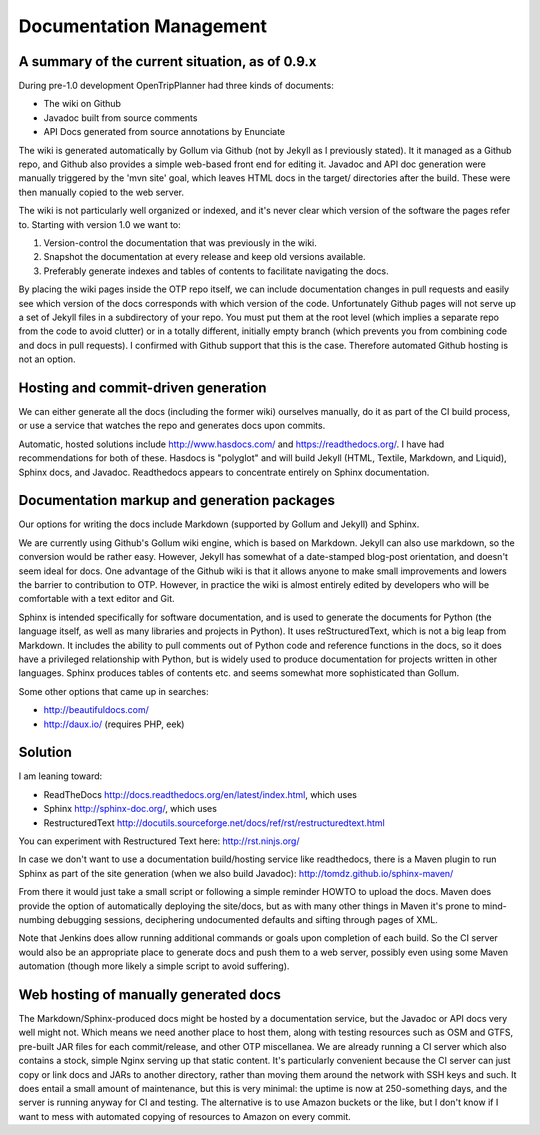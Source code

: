 ========================
Documentation Management
========================


A summary of the current situation, as of 0.9.x
-----------------------------------------------

During pre-1.0 development OpenTripPlanner had three kinds of documents:

- The wiki on Github

- Javadoc built from source comments

- API Docs generated from source annotations by Enunciate

The wiki is generated automatically by Gollum via Github (not by Jekyll as I previously stated). It it managed as a Github repo, and Github also provides a simple web-based front end for editing it. Javadoc and API doc generation were manually triggered by the 'mvn site' goal, which leaves HTML docs in the target/ directories after the build. These were then manually copied to the web server.

The wiki is not particularly well organized or indexed, and it's never clear which version of the software the pages refer to. Starting with version 1.0 we want to:

1. Version-control the documentation that was previously in the wiki.

2. Snapshot the documentation at every release and keep old versions available.

3. Preferably generate indexes and tables of contents to facilitate navigating the docs.

By placing the wiki pages inside the OTP repo itself, we can include documentation changes in pull requests and easily see which version of the docs corresponds with which version of the code. Unfortunately Github pages will not serve up a set of Jekyll files in a subdirectory of your repo. You must put them at the root level (which implies a separate repo from the code to avoid clutter) or in a totally different, initially empty branch (which prevents you from combining code and docs in pull requests). I confirmed with Github support that this is the case. Therefore automated Github hosting is not an option. 

Hosting and commit-driven generation
------------------------------------

We can either generate all the docs (including the former wiki) ourselves manually, do it as part of the CI build process, or use a service that watches the repo and generates docs upon commits.

Automatic, hosted solutions include http://www.hasdocs.com/ and https://readthedocs.org/. I have had recommendations for both of these.  Hasdocs is "polyglot" and will build Jekyll (HTML, Textile, Markdown, and Liquid), Sphinx docs, and Javadoc. Readthedocs appears to concentrate entirely on Sphinx documentation.

Documentation markup and generation packages
--------------------------------------------

Our options for writing the docs include Markdown (supported by Gollum and Jekyll) and Sphinx.

We are currently using Github's Gollum wiki engine, which is based on Markdown. Jekyll can also use markdown, so the conversion would be rather easy. However, Jekyll has somewhat of a date-stamped blog-post orientation, and doesn't seem ideal for docs. One advantage of the Github wiki is that it allows anyone to make small improvements and lowers the barrier to contribution to OTP. However, in practice the wiki is almost entirely edited by developers who will be comfortable with a text editor and Git.

Sphinx is intended specifically for software documentation, and is used to generate the documents for Python (the language itself, as well as many libraries and projects in Python). It uses reStructuredText, which is not a big leap from Markdown. It includes the ability to pull comments out of Python code and reference functions in the docs, so it does have a privileged relationship with Python, but is widely used to produce documentation for projects written in other languages. Sphinx produces tables of contents etc. and seems somewhat more sophisticated than Gollum.

Some other options that came up in searches:

- http://beautifuldocs.com/

- http://daux.io/ (requires PHP, eek)


Solution
--------

I am leaning toward:

* ReadTheDocs http://docs.readthedocs.org/en/latest/index.html, which uses

* Sphinx http://sphinx-doc.org/, which uses

* RestructuredText http://docutils.sourceforge.net/docs/ref/rst/restructuredtext.html

You can experiment with Restructured Text here: http://rst.ninjs.org/

In case we don't want to use a documentation build/hosting service like readthedocs, there is a Maven plugin to run Sphinx as part of the site generation (when we also build Javadoc): http://tomdz.github.io/sphinx-maven/

From there it would just take a small script or following a simple reminder HOWTO to upload the docs. Maven does provide the option of automatically deploying the site/docs, but as with many other things in Maven it's prone to mind-numbing debugging sessions, deciphering undocumented defaults and sifting through pages of XML.

Note that Jenkins does allow running additional commands or goals upon completion of each build. So the CI server would also be an appropriate place to generate docs and push them to a web server, possibly even using some Maven automation (though more likely a simple script to avoid suffering).

Web hosting of manually generated docs
--------------------------------------

The Markdown/Sphinx-produced docs might be hosted by a documentation service, but the Javadoc or API docs very well might not. Which means we need another place to host them, along with testing resources such as OSM and GTFS, pre-built JAR files for each commit/release, and other OTP miscellanea. We are already running a CI server which also contains a stock, simple Nginx serving up that static content. It's particularly convenient because the CI server can just copy or link docs and JARs to another directory, rather than moving them around the network with SSH keys and such. It does entail a small amount of maintenance, but this is very minimal: the uptime is now at 250-something days, and the server is running anyway for CI and testing. The alternative is to use Amazon buckets or the like, but I don't know if I want to mess with automated copying of resources to Amazon on every commit.
